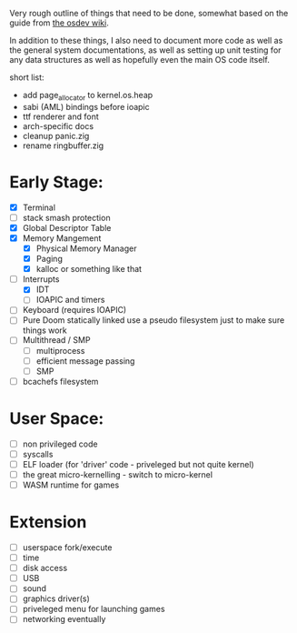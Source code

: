 Very rough outline of things that need to be done, somewhat based on the guide from [[http://wiki.osdev.org/Creating_An_Operating_System][the osdev wiki]].

In addition to these things, I also need to document more code as well as the general system documentations,
as well as setting up unit testing for any data structures as well as hopefully even the main OS code itself.

short list:
- add page_allocator to kernel.os.heap
- sabi (AML) bindings before ioapic
- ttf renderer and font
- arch-specific docs
- cleanup panic.zig
- rename ringbuffer.zig

* Early Stage:
- [X] Terminal
- [ ] stack smash protection
- [X] Global Descriptor Table
- [X] Memory Mangement
  - [X] Physical Memory Manager
  - [X] Paging
  - [X] kalloc or something like that
- [-] Interrupts
  - [X] IDT
  - [ ] IOAPIC and timers
- [ ] Keyboard (requires IOAPIC)
- [ ] Pure Doom statically linked
  use a pseudo filesystem just to make sure things work
- [ ] Multithread / SMP
  - [ ] multiprocess
  - [ ] efficient message passing
  - [ ] SMP
- [ ] bcachefs filesystem

* User Space:
- [ ] non privileged code
- [ ] syscalls
- [ ] ELF loader (for 'driver' code - priveleged but not quite kernel)
- [ ] the great micro-kernelling - switch to micro-kernel
- [ ] WASM runtime for games

* Extension
- [ ] userspace fork/execute
- [ ] time
- [ ] disk access
- [ ] USB
- [ ] sound
- [ ] graphics driver(s)
- [ ] priveleged menu for launching games
- [ ] networking eventually
